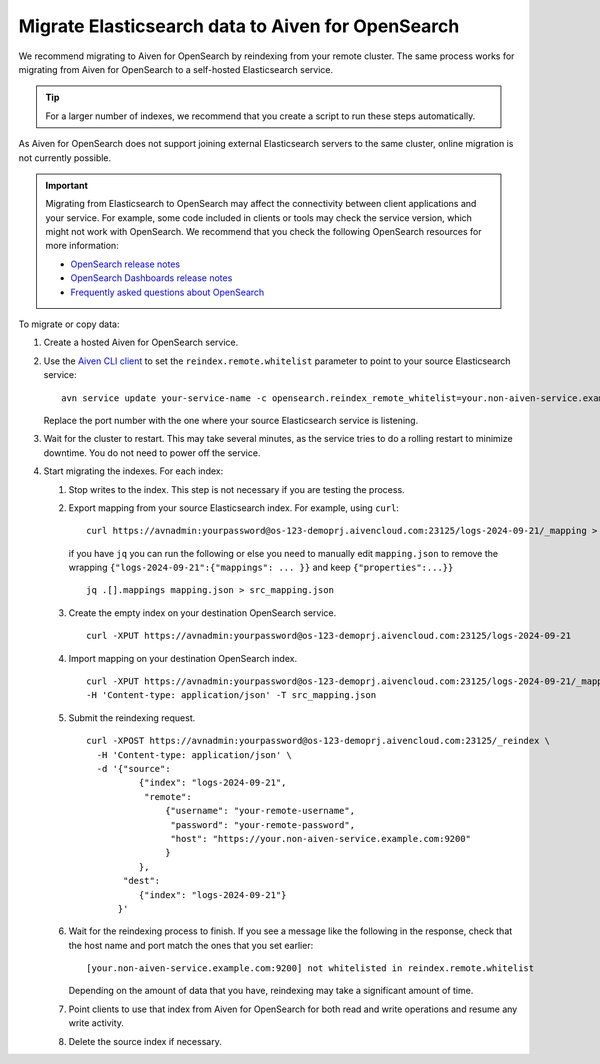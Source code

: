 Migrate Elasticsearch data to Aiven for OpenSearch
==================================================

We recommend migrating to Aiven for OpenSearch by reindexing from
your remote cluster. The same process works for migrating from Aiven for
OpenSearch to a self-hosted Elasticsearch service.

.. tip::
    For a larger number of indexes, we recommend that you create a script to run these steps automatically.

As Aiven for OpenSearch does not support joining external
Elasticsearch servers to the same cluster, online migration is not
currently possible.

.. important::
    Migrating from Elasticsearch to OpenSearch may affect the connectivity between client applications and your service. For example, some code included in clients or tools may check the service version, which might not work with OpenSearch. We recommend that you check the following OpenSearch resources for more information:

    * `OpenSearch release notes <https://github.com/opensearch-project/OpenSearch/blob/main/release-notes/opensearch.release-notes-1.0.0.md>`_
    * `OpenSearch Dashboards release notes <https://github.com/opensearch-project/OpenSearch-Dashboards/blob/main/release-notes/opensearch-dashboards.release-notes-1.0.0.md>`_
    * `Frequently asked questions about OpenSearch <https://opensearch.org/faq/>`_


To migrate or copy data:

#. Create a hosted Aiven for OpenSearch service.

#. Use the `Aiven CLI client <https://github.com/aiven/aiven-client>`_ to set the ``reindex.remote.whitelist`` parameter to point to your source Elasticsearch service:

   ::

      avn service update your-service-name -c opensearch.reindex_remote_whitelist=your.non-aiven-service.example.com:9200 

   Replace the port number with the one where your source Elasticsearch service is listening.

#. Wait for the cluster to restart.
   This may take several minutes, as the service tries to do a rolling restart to minimize downtime. You do not need to power off the service.

#. Start migrating the indexes.
   For each index:

   #. Stop writes to the index.
      This step is not necessary if you are testing the process.

   #. Export mapping from your source Elasticsearch index.
      For example, using ``curl``:

      ::

         curl https://avnadmin:yourpassword@os-123-demoprj.aivencloud.com:23125/logs-2024-09-21/_mapping > mapping.json
   

      if you have ``jq`` you can run the following or else you need to manually edit ``mapping.json`` to remove the wrapping ``{"logs-2024-09-21":{"mappings": ... }}`` and keep ``{"properties":...}}``
      
      ::

         jq .[].mappings mapping.json > src_mapping.json    


   #. Create the empty index on your destination OpenSearch service.

      ::

         curl -XPUT https://avnadmin:yourpassword@os-123-demoprj.aivencloud.com:23125/logs-2024-09-21

   #. Import mapping on your destination OpenSearch index.

      ::

         curl -XPUT https://avnadmin:yourpassword@os-123-demoprj.aivencloud.com:23125/logs-2024-09-21/_mapping \
         -H 'Content-type: application/json' -T src_mapping.json
   #. Submit the reindexing request.

      ::

         curl -XPOST https://avnadmin:yourpassword@os-123-demoprj.aivencloud.com:23125/_reindex \
           -H 'Content-type: application/json' \
           -d '{"source": 
                   {"index": "logs-2024-09-21", 
                    "remote": 
                        {"username": "your-remote-username",
                         "password": "your-remote-password",
                         "host": "https://your.non-aiven-service.example.com:9200"
                        }
                   }, 
                "dest": 
                   {"index": "logs-2024-09-21"}
               }'

   #. Wait for the reindexing process to finish.
      If you see a message like the following in the response, check that the host name and port match the ones that you set earlier:

      ::

         [your.non-aiven-service.example.com:9200] not whitelisted in reindex.remote.whitelist

      Depending on the amount of data that you have, reindexing may take a significant amount of time.

   #. Point clients to use that index from Aiven for OpenSearch for both read and write operations and resume any write activity.

   #. Delete the source index if necessary.

